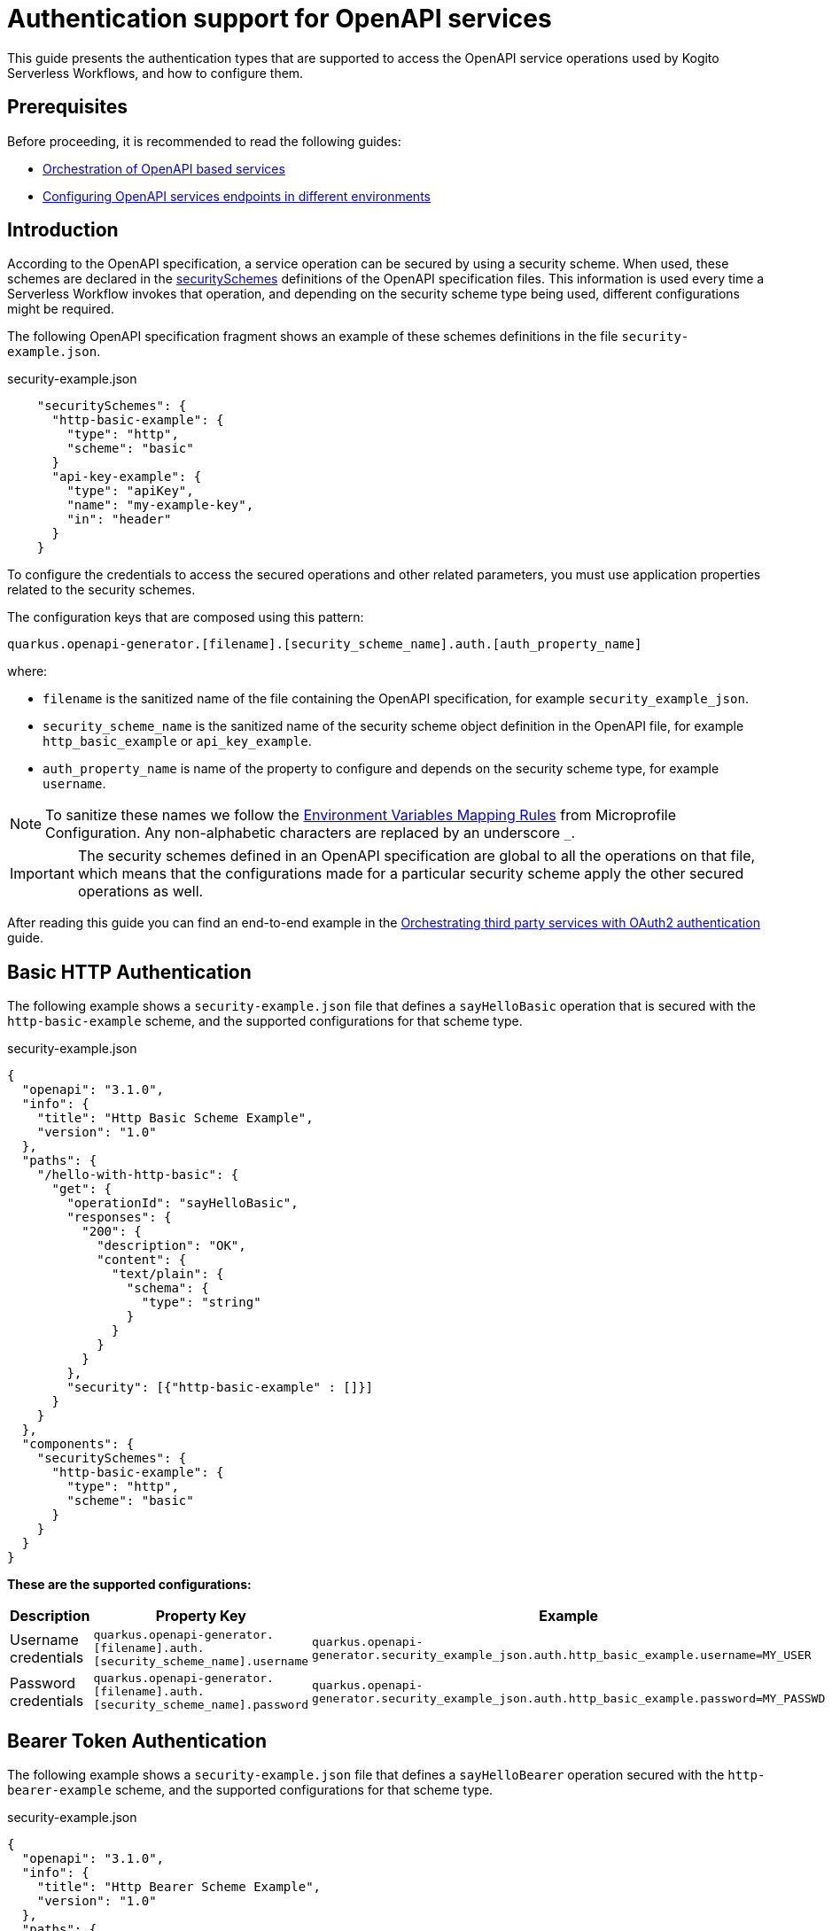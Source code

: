 = Authentication support for OpenAPI services
// Referenced documentation pages.
:orchestration-of-opnapi-based-services: xref:service-orchestration/orchestration-of-opnapi-based-services.adoc
:configuring-openapi-services-endpoints: xref:service-orchestration/configuring-openapi-services-endpoints.adoc
:orchestrating-third-party-services-with-oauth2: xref:security/orchestrating-third-party-services-with-oauth2.adoc

This guide presents the authentication types that are supported to access the OpenAPI service operations used by Kogito Serverless Workflows, and how to configure them.

== Prerequisites

Before proceeding, it is recommended to read the following guides:

* {orchestration-of-opnapi-based-services}[Orchestration of OpenAPI based services]
* {configuring-openapi-services-endpoints}[Configuring OpenAPI services endpoints in different environments]

== Introduction

According to the OpenAPI specification, a service operation can be secured by using a security scheme.
When used, these schemes are declared in the https://spec.openapis.org/oas/v3.1.0#security-scheme-object[securitySchemes] definitions of the OpenAPI specification files.
This information is used every time a Serverless Workflow invokes that operation, and depending on the security scheme type being used, different configurations might be required.

The following OpenAPI specification fragment shows an example of these schemes definitions in the file `security-example.json`.

.security-example.json
[source, json]
----
    "securitySchemes": {
      "http-basic-example": {
        "type": "http",
        "scheme": "basic"
      }
      "api-key-example": {
        "type": "apiKey",
        "name": "my-example-key",
        "in": "header"
      }
    }
----

To configure the credentials to access the secured operations and other related parameters, you must use application properties related to the security schemes.

The configuration keys that are composed using this pattern:

[source, properties]
----
quarkus.openapi-generator.[filename].[security_scheme_name].auth.[auth_property_name]
----
where:

- `filename` is the sanitized name of the file containing the OpenAPI specification, for example `security_example_json`.
- `security_scheme_name` is the sanitized name of the security scheme object definition in the OpenAPI file, for example `http_basic_example` or `api_key_example`.
- `auth_property_name` is name of the property to configure and depends on the security scheme type, for example `username`.

[NOTE#sanitize_note]
====
To sanitize these names we follow the https://github.com/eclipse/microprofile-config/blob/master/spec/src/main/asciidoc/configsources.asciidoc#environment-variables-mapping-rules[Environment Variables Mapping Rules] from Microprofile Configuration. Any non-alphabetic characters are replaced by an underscore `_`.
====

[IMPORTANT]
====
The security schemes defined in an OpenAPI specification are global to all the operations on that file, which means that the configurations made for a particular security scheme apply the other secured operations as well.
====

After reading this guide you can find an end-to-end example in the {orchestrating-third-party-services-with-oauth2}[Orchestrating third party services with OAuth2 authentication] guide.

== Basic HTTP Authentication

The following example shows a `security-example.json` file that defines a `sayHelloBasic` operation that is secured with the `http-basic-example` scheme, and the supported configurations for that scheme type.

.security-example.json
[source, json]
----
{
  "openapi": "3.1.0",
  "info": {
    "title": "Http Basic Scheme Example",
    "version": "1.0"
  },
  "paths": {
    "/hello-with-http-basic": {
      "get": {
        "operationId": "sayHelloBasic",
        "responses": {
          "200": {
            "description": "OK",
            "content": {
              "text/plain": {
                "schema": {
                  "type": "string"
                }
              }
            }
          }
        },
        "security": [{"http-basic-example" : []}]
      }
    }
  },
  "components": {
    "securitySchemes": {
      "http-basic-example": {
        "type": "http",
        "scheme": "basic"
      }
    }
  }
}
----

**These are the supported configurations:**

[frame=all]
|===
|Description |Property Key |Example

|Username credentials
|`quarkus.openapi-generator.[filename].auth.[security_scheme_name].username`
|`quarkus.openapi-generator.security_example_json.auth.http_basic_example.username=MY_USER`

|Password credentials
|`quarkus.openapi-generator.[filename].auth.[security_scheme_name].password`
|`quarkus.openapi-generator.security_example_json.auth.http_basic_example.password=MY_PASSWD`

|===

== Bearer Token Authentication

The following example shows a `security-example.json` file that defines a `sayHelloBearer` operation secured with the `http-bearer-example` scheme, and the supported configurations for that scheme type.

.security-example.json
[source, json]
----
{
  "openapi": "3.1.0",
  "info": {
    "title": "Http Bearer Scheme Example",
    "version": "1.0"
  },
  "paths": {
    "/hello-with-http-bearer": {
      "get": {
        "operationId": "sayHelloBearer",
        "responses": {
          "200": {
            "description": "OK",
            "content": {
              "text/plain": {
                "schema": {
                  "type": "string"
                }
              }
            }
          }
        },
        "security": [{"http-bearer-example" : []}]
      }
    }
  },
  "components": {
    "securitySchemes": {
      "http-bearer-example": {
        "type": "http",
        "scheme": "bearer"
      }
    }
  }
}
----

**These are the supported configurations:**

[frame=all]
|===
|Description |Property Key |Example

|Bearer Token
|`quarkus.openapi-generator.[filename].auth.[security_scheme_name].bearer-token`
|`quarkus.openapi-generator.security_example_json.auth.http_bearer_example.bearer-token=MY_TOKEN`

|===

== API Key Authentication

The following example shows a `security-example.json` file that defines a `sayHelloApiKey` operation secured with the `api-key-example` scheme, and the supported configurations for that scheme type.

.security-example.json
[source, json]
----
{
  "openapi": "3.1.0",
  "info": {
    "title": "Api Key Scheme Example",
    "version": "1.0"
  },
  "paths": {
    "/hello-with-api-key": {
      "get": {
        "operationId": "sayHelloApiKey",
        "responses": {
          "200": {
            "description": "OK",
            "content": {
              "text/plain": {
                "schema": {
                  "type": "string"
                }
              }
            }
          }
        },
        "security": [{"api-key-example" : []}]
      }
    }
  },
  "components": {
    "securitySchemes": {
      "api-key-example": {
        "type": "apiKey",
        "name": "api-key-name",
        "in": "header"
      }
    }
  }
}
----

**These are the supported configurations:**

[frame=all]
|===
|Description |Property Key |Example

|API Key
|`quarkus.openapi-generator.[filename].auth.[security_scheme_name].api-key`
|`quarkus.openapi-generator.security_example_json.auth.api_key_example.api-key=MY_KEY`

|===

The API Key scheme has an additional property `name` that specifies where to add the API Key in the request token: _header_, _cookie_ or _query_.
However, it is automatically managed and no additional configurations are required. Following the above example the API Key will be passed as a http request parameter `api-key-name`.


== OAuth2 Authentication

The following example shows a `security-example.json` file that defines a `sayHelloOauth2` operation secured with the `oauth-example` scheme, and the supported configurations for that scheme type.

[source, json]
----
{
  "openapi": "3.1.0",
  "info": {
    "title": "Oauth2 Scheme Example",
    "version": "1.0"
  },
  "paths": {
    "/hello-with-oauth2": {
      "get": {
        "operationId": "sayHelloOauth2",
        "responses": {
          "200": {
            "description": "OK",
            "content": {
              "text/plain": {
                "schema": {
                  "type": "string"
                }
              }
            }
          }
        },
        "security": [{"oauth-example" : []}]
      }
    }
  },
  "components": {
    "securitySchemes": {
      "oauth-example": {
        "type": "oauth2",
        "flows": {
          "clientCredentials": {
            "authorizationUrl": "https://example.com/oauth",
            "tokenUrl": "https://example.com/oauth/token",
            "scopes": {
            }
          }
        }
      }
    }
  }
}
----

**These are the supported configurations:**

Unlike the `http basic`, `http bearer` and `apiKey` security schemes, the Oauth2 authentication is relied on the https://quarkus.io/guides/security-openid-connect-client[Quarkus OpenId Connect and Oauth2 Clients and Filters].

By using a simple naming convention, the token management operations will be delegated to a Quarkus `OidcClient`.

For the example above, the token management operations for accessing the `sayHelloOauth2` operation will be delegated to the OidcClient `oauth_example`.

You can configure this `OidcClient` as:

[source, properties]
----
quarkus.oidc-client.oauth_example.auth-server-url=https://example.com/oauth
quarkus.oidc-client.oauth_example.token-path=/tokens
quarkus.oidc-client.oauth_example.discovery-enabled=false
quarkus.oidc-client.oauth_example.client-id=kogito-app
quarkus.oidc-client.oauth_example.grant.type=client
quarkus.oidc-client.oauth_example.credentials.client-secret.method=basic
quarkus.oidc-client.oauth_example.credentials.client-secret.value=secret
----

The configuration suffix `quarkus.oidc-client.oauth_example` is exclusive for the schema defined in the specification file and the scheme name is sanitized by applying the rules described <<sanitize_note, above>>.

For this to work you **must** add the https://quarkus.io/guides/security-openid-connect-client#oidc-client-filter[Quarkus OIDC Client Filter Extension] to your project:

[source, xml]
----
<dependency>
  <groupId>io.quarkus</groupId>
  <artifactId>quarkus-oidc-client-filter</artifactId>
</dependency>
----

== Authorization Token Propagation

The authorization token propagation can be used with OpenAPI operations that are secured with a security scheme of type `oauth2` or `http bearer`.
When configured, you can propagate the authorization tokens passed to your Serverless Workflow at the time it was created, along the OpenAPI invocations executed by that service.
These propagations must be configured individually for each of the corresponding security schemes, in that way, you can do a fine-tuned configuration of which invocations require the propagation.
Similarly to the other security scheme configurations, the token propagation apply to all the operations secured with the same scheme.

Following the <<_oauth2_authentication>> example presented above, these are the supported configurations:

[frame=all]
|===
|Property Key |Example

| `quarkus.openapi-generator.[filename].auth.[security_scheme_name].token-propagation=[true,false]`
| `quarkus.openapi-generator.security_example_json.auth.oauth_example.token-propagation=true` +
 +
Enables the token propagation for all the operations that are secured with the `oauth-example` scheme in the `security-example.json` file. By default, the standard HTTP Authorization header is propagated.

| `quarkus.openapi-generator.[filename].auth.[security_scheme_name].header-name=[http_header_name]`
| `quarkus.openapi-generator.security_example_json.auth.oauth_example.header-name=MyHeaderName` +
 +
Stays that the authorization token to propagate will be read from the HTTP header `MyHeaderName` instead of the standard HTTP `Authorization` header.

|===

[IMPORTANT]
====
The authorization tokens are propagated as long the Serverless Workflow doesn't reach a "waiting" state, for example to wait for an event to arrive. When the Serverless Workflow is resumed the tokens will be no longer propagated.
====

== Going further

The Serverless Workflows OpenAPI support is based on the https://github.com/quarkiverse/quarkus-openapi-generator[Quarkus OpenAPI Generator] extension. While not mandatory, it could be an interesting reading if you want to know more details or even other usages not related to the Serverless Workflows.

